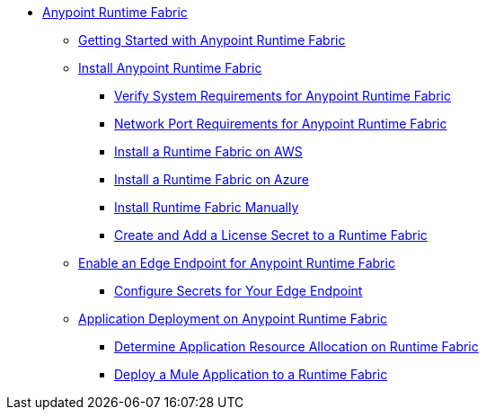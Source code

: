 // TOC File

* link:index[Anypoint Runtime Fabric]
** link:overview[Getting Started with Anypoint Runtime Fabric]
** link:installation[Install Anypoint Runtime Fabric]
*** link:install-sys-reqs[Verify System Requirements for Anypoint Runtime Fabric]
*** link:/anypoint-runtime-fabric/v/1.0/install-port-reqs[Network Port Requirements for Anypoint Runtime Fabric]
*** link:/anypoint-runtime-fabric/v/1.0/install-AWS[Install a Runtime Fabric on AWS]
*** link:/anypoint-runtime-fabric/v/1.0/install-azure[Install a Runtime Fabric on Azure]
*** link:/anypoint-runtime-fabric/v/1.0/install-manual[Install Runtime Fabric Manually]
*** link:/anypoint-runtime-fabric/install-add-license[Create and Add a License Secret to a Runtime Fabric]
** link:configure-edge[Enable an Edge Endpoint for Anypoint Runtime Fabric]
*** link:edge-create-certificate-tls[Configure Secrets for Your Edge Endpoint]
** link:deploy-about[Application Deployment on Anypoint Runtime Fabric]
*** link:deploy-resource-alllocation[Determine Application Resource Allocation on Runtime Fabric]
*** link:deploy-to-runtime-fabric[Deploy a Mule Application to a Runtime Fabric]
